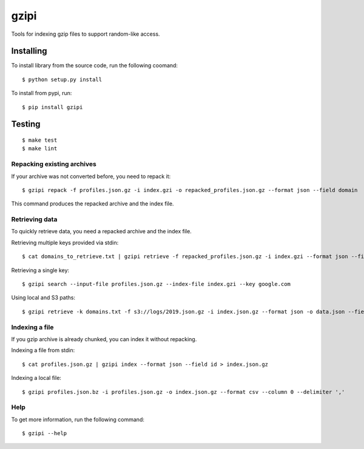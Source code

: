 =====
gzipi
=====

Tools for indexing gzip files to support random-like access.

Installing
~~~~~~~~~~

To install library from the source code, run the following coomand::

    $ python setup.py install

To install from pypi, run::

    $ pip install gzipi


Testing
~~~~~~~
::

    $ make test
    $ make lint

Repacking existing archives
===========================

If your archive was not converted before, you need to repack it::


    $ gzipi repack -f profiles.json.gz -i index.gzi -o repacked_profiles.json.gz --format json --field domain


This command produces the repacked archive and the index file.


Retrieving data
================

To quickly retrieve data, you need a repacked archive and the index file.


Retrieving multiple keys provided via stdin::

    $ cat domains_to_retrieve.txt | gzipi retrieve -f repacked_profiles.json.gz -i index.gzi --format json --field domain

Retrieving a single key::

    $ gzipi search --input-file profiles.json.gz --index-file index.gzi --key google.com

Using local and S3 paths::

    $ gzipi retrieve -k domains.txt -f s3://logs/2019.json.gz -i index.json.gz --format json -o data.json --field domain


Indexing a file
===============

If you gzip archive is already chunked, you can index it without repacking.


Indexing a file from stdin::

    $ cat profiles.json.gz | gzipi index --format json --field id > index.json.gz

Indexing a local file::

    $ gzipi profiles.json.bz -i profiles.json.gz -o index.json.gz --format csv --column 0 --delimiter ','

Help
====

To get more information, run the following command::

    $ gzipi --help
